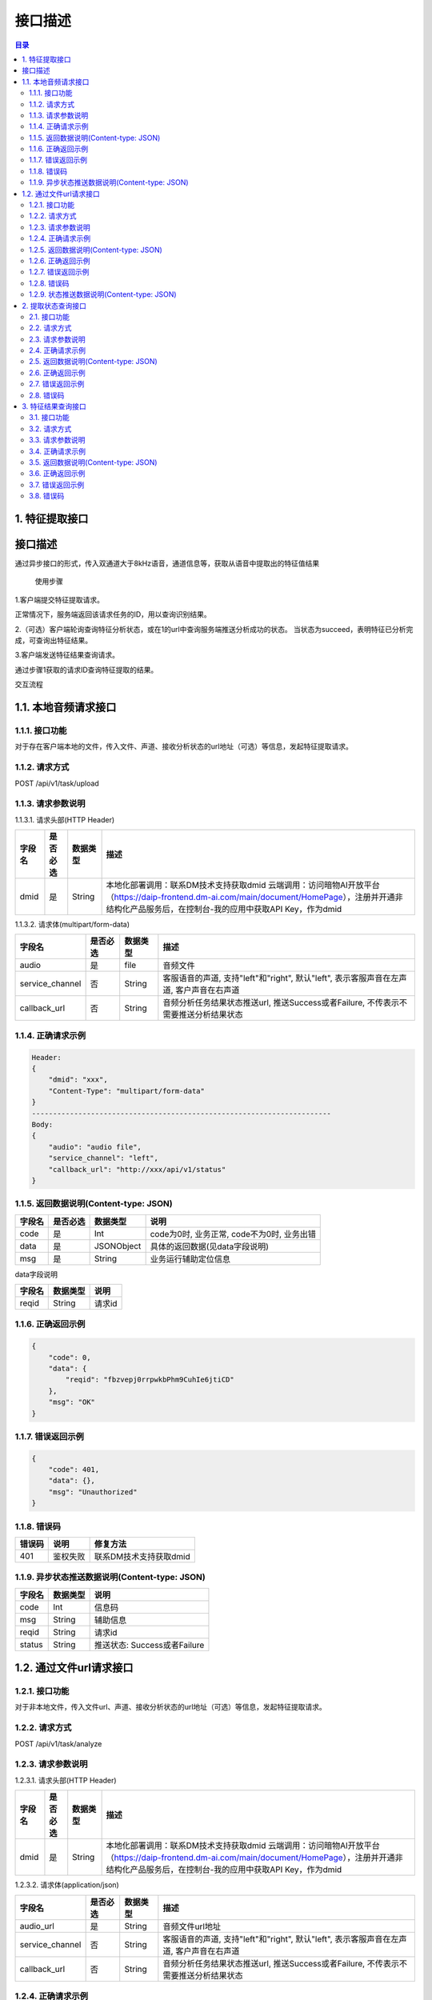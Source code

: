 ************************************************
接口描述
************************************************

.. contents:: 目录


1. 特征提取接口
======================================

接口描述
======================================

通过异步接口的形式，传入双通道大于8kHz语音，通道信息等，获取从语音中提取出的特征值结果


 使用步骤

1.客户端提交特征提取请求。

正常情况下，服务端返回该请求任务的ID，用以查询识别结果。

2.（可选）客户端轮询查询特征分析状态，或在1的url中查询服务端推送分析成功的状态。
当状态为succeed，表明特征已分析完成，可查询出特征结果。

3.客户端发送特征结果查询请求。

通过步骤1获取的请求ID查询特征提取的结果。


交互流程


.. image:: ./image/feature_extract_flowchart.png
  :width: 700px


1.1. 本地音频请求接口
======================================

1.1.1. 接口功能
--------------------------------------
对于存在客户端本地的文件，传入文件、声道、接收分析状态的url地址（可选）等信息，发起特征提取请求。


1.1.2. 请求方式
--------------------------------------
POST /api/v1/task/upload

1.1.3. 请求参数说明
--------------------------------------
1.1.3.1. 请求头部(HTTP Header)

+--------------+--------------+--------------+----------------------------------------------------------------------------------------------------------------------------------------------------------------+
|    字段名    |   是否必选   |   数据类型   | 描述                                                                                                                                                           |
+==============+==============+==============+================================================================================================================================================================+
| dmid         | 是           | String       | 本地化部署调用：联系DM技术支持获取dmid                                                                                                                         |
|              |              |              | 云端调用：访问暗物AI开放平台（https://daip-frontend.dm-ai.com/main/document/HomePage），注册并开通非结构化产品服务后，在控制台-我的应用中获取API Key，作为dmid |
+--------------+--------------+--------------+----------------------------------------------------------------------------------------------------------------------------------------------------------------+

1.1.3.2. 请求体(multipart/form-data)

+-----------------+---------------+---------------+-----------------------------------------------------------------------------------------+
| 字段名          | 是否必选      | 数据类型      | 描述                                                                                    |
+=================+===============+===============+=========================================================================================+
| audio           | 是            | file          | 音频文件                                                                                |
+-----------------+---------------+---------------+-----------------------------------------------------------------------------------------+
| service_channel | 否            | String        | 客服语音的声道, 支持"left"和"right", 默认"left", 表示客服声音在左声道, 客户声音在右声道 |
+-----------------+---------------+---------------+-----------------------------------------------------------------------------------------+
| callback_url    | 否            | String        | 音频分析任务结果状态推送url, 推送Success或者Failure, 不传表示不需要推送分析结果状态     |
+-----------------+---------------+---------------+-----------------------------------------------------------------------------------------+

1.1.4. 正确请求示例
--------------------------------------
.. code-block::

    Header:
    {
        "dmid": "xxx",
        "Content-Type": "multipart/form-data"
    }
    -----------------------------------------------------------------------
    Body:
    {
        "audio": "audio file",
        "service_channel": "left",
        "callback_url": "http://xxx/api/v1/status"
    }

1.1.5. 返回数据说明(Content-type: JSON)
------------------------------------------------------------------

+---------------+---------------------+---------------+--------------------------------------------------------+
| 字段名        | 是否必选            | 数据类型      | 说明                                                   |
+===============+=====================+===============+========================================================+
| code          | 是                  | Int           | code为0时, 业务正常, code不为0时, 业务出错             |
+---------------+---------------------+---------------+--------------------------------------------------------+
| data          | 是                  | JSONObject    | 具体的返回数据(见data字段说明)                         |
+---------------+---------------------+---------------+--------------------------------------------------------+
| msg           | 是                  | String        | 业务运行辅助定位信息                                   |
+---------------+---------------------+---------------+--------------------------------------------------------+

data字段说明

+---------------+---------------+--------------------------------------------------------+
| 字段名        | 数据类型      | 说明                                                   |
+===============+===============+========================================================+
| reqid         | String        | 请求id                                                 |
+---------------+---------------+--------------------------------------------------------+

1.1.6. 正确返回示例
--------------------------------------
.. code-block::

    {
        "code": 0,
        "data": {
            "reqid": "fbzvepj0rrpwkbPhm9CuhIe6jtiCD"
        },
        "msg": "OK"
    }

1.1.7. 错误返回示例
--------------------------------------
.. code-block::

    {
        "code": 401,
        "data": {},
        "msg": "Unauthorized"
    }

1.1.8. 错误码
--------------------------------------
+----------+------------------------------------------------+------------------------+
| 错误码   | 说明                                           | 修复方法               |
+==========+================================================+========================+
| 401      | 鉴权失败                                       | 联系DM技术支持获取dmid |
+----------+------------------------------------------------+------------------------+

1.1.9. 异步状态推送数据说明(Content-type: JSON)
------------------------------------------------------------------
+---------------+---------------+--------------------------------------------------------+
| 字段名        | 数据类型      | 说明                                                   |
+===============+===============+========================================================+
| code          | Int           | 信息码                                                 |
+---------------+---------------+--------------------------------------------------------+
| msg           | String        | 辅助信息                                               |
+---------------+---------------+--------------------------------------------------------+
| reqid         | String        | 请求id                                                 |
+---------------+---------------+--------------------------------------------------------+
| status        | String        | 推送状态: Success或者Failure                           |
+---------------+---------------+--------------------------------------------------------+


1.2. 通过文件url请求接口
======================================
1.2.1. 接口功能
--------------------------------------
对于非本地文件，传入文件url、声道、接收分析状态的url地址（可选）等信息，发起特征提取请求。

1.2.2. 请求方式
--------------------------------------
POST /api/v1/task/analyze

1.2.3. 请求参数说明
--------------------------------------
1.2.3.1. 请求头部(HTTP Header)

+--------------+--------------+--------------+----------------------------------------------------------------------------------------------------------------------------------------------------------------+
|    字段名    |   是否必选   |   数据类型   | 描述                                                                                                                                                           |
+==============+==============+==============+================================================================================================================================================================+
| dmid         | 是           | String       | 本地化部署调用：联系DM技术支持获取dmid                                                                                                                         |
|              |              |              | 云端调用：访问暗物AI开放平台（https://daip-frontend.dm-ai.com/main/document/HomePage），注册并开通非结构化产品服务后，在控制台-我的应用中获取API Key，作为dmid |
+--------------+--------------+--------------+----------------------------------------------------------------------------------------------------------------------------------------------------------------+

1.2.3.2. 请求体(application/json)

+-----------------+---------------+---------------+-----------------------------------------------------------------------------------------+
| 字段名          | 是否必选      | 数据类型      | 描述                                                                                    |
+=================+===============+===============+=========================================================================================+
| audio_url       | 是            | String        | 音频文件url地址                                                                         |
+-----------------+---------------+---------------+-----------------------------------------------------------------------------------------+
| service_channel | 否            | String        | 客服语音的声道, 支持"left"和"right", 默认"left", 表示客服声音在左声道, 客户声音在右声道 |
+-----------------+---------------+---------------+-----------------------------------------------------------------------------------------+
| callback_url    | 否            | String        | 音频分析任务结果状态推送url, 推送Success或者Failure, 不传表示不需要推送分析结果状态     |
+-----------------+---------------+---------------+-----------------------------------------------------------------------------------------+

1.2.4. 正确请求示例
--------------------------------------
.. code-block::

    Header:
    {
        "dmid": "xxx",
        "Content-Type": "application/json"
    }
    -----------------------------------------------------------------------
    Body:
    {
        "audio_url": "http://xxx/demo.wav",
        "service_channel": "left",
        "callback_url": "http://xxx/api/v1/status"
    }

1.2.5. 返回数据说明(Content-type: JSON)
------------------------------------------------------------------

+---------------+---------------------+---------------+--------------------------------------------------------+
| 字段名        | 是否必选            | 数据类型      | 说明                                                   |
+===============+=====================+===============+========================================================+
| code          | 是                  | Int           | code为0时, 业务正常, code不为0时, 业务出错             |
+---------------+---------------------+---------------+--------------------------------------------------------+
| data          | 是                  | JSONObject    | 具体的返回数据(见data字段说明)                         |
+---------------+---------------------+---------------+--------------------------------------------------------+
| msg           | 是                  | String        | 业务运行辅助定位信息                                   |
+---------------+---------------------+---------------+--------------------------------------------------------+

data字段说明

+---------------+---------------+--------------------------------------------------------+
| 字段名        | 数据类型      | 说明                                                   |
+===============+===============+========================================================+
| reqid         | String        | 请求id                                                 |
+---------------+---------------+--------------------------------------------------------+

1.2.6. 正确返回示例
--------------------------------------
.. code-block::

    {
        "code": 0,
        "data": {
            "reqid": "fbzvepj0rrpwkbPhm9CuhIe6jtiCD"
        },
        "msg": "OK"
    }

1.2.7. 错误返回示例
--------------------------------------
.. code-block::

    {
        "code": 401,
        "data": {},
        "msg": "Unauthorized"
    }

1.2.8. 错误码
--------------------------------------
+----------+------------------------------------------------+------------------------+
| 错误码   | 说明                                           | 修复方法               |
+==========+================================================+========================+
| 401      | 鉴权失败                                       | 联系DM技术支持获取dmid |
+----------+------------------------------------------------+------------------------+

1.2.9. 状态推送数据说明(Content-type: JSON)
------------------------------------------------------------------
+---------------+---------------+--------------------------------------------------------+
| 字段名        | 数据类型      | 说明                                                   |
+===============+===============+========================================================+
| code          | Int           | 信息码                                                 |
+---------------+---------------+--------------------------------------------------------+
| msg           | String        | 辅助信息                                               |
+---------------+---------------+--------------------------------------------------------+
| reqid         | String        | 请求id                                                 |
+---------------+---------------+--------------------------------------------------------+
| status        | String        | 推送状态: Success或者Failure                           |
+---------------+---------------+--------------------------------------------------------+

2. 提取状态查询接口
======================================
2.1. 接口功能
--------------------------------------
根据请求id，查询对应特征提取任务的状态

2.2. 请求方式
--------------------------------------
GET /api/v1/task/status/{reqid}

2.3. 请求参数说明
--------------------------------------
2.3.1. 请求头部(HTTP Header)

+--------------+--------------+--------------+----------------------------------------------------------------------------------------------------------------------------------------------------------------+
|    字段名    |   是否必选   |   数据类型   | 描述                                                                                                                                                           |
+==============+==============+==============+================================================================================================================================================================+
| dmid         | 是           | String       | 本地化部署调用：联系DM技术支持获取dmid                                                                                                                         |
|              |              |              | 云端调用：访问暗物AI开放平台（https://daip-frontend.dm-ai.com/main/document/HomePage），注册并开通非结构化产品服务后，在控制台-我的应用中获取API Key，作为dmid |
+--------------+--------------+--------------+----------------------------------------------------------------------------------------------------------------------------------------------------------------+

2.3.2. 路径参数

+--------------+--------------+--------------+----------------------------------------+
|    字段名    |   是否必选   |   数据类型   | 描述                                   |
+==============+==============+==============+========================================+
| reqid        | 是           | String       | 请求分析时返回的reqid                  |
+--------------+--------------+--------------+----------------------------------------+


2.4. 正确请求示例
--------------------------------------
.. code-block::

    GET /api/v1/task/status/Tfbzvepj0rrpwkbPhm9CuhIe6jtiCDth

2.5. 返回数据说明(Content-type: JSON)
------------------------------------------------------------------

+---------------+---------------------+---------------+--------------------------------------------------------+
| 字段名        | 是否必选            | 数据类型      | 说明                                                   |
+===============+=====================+===============+========================================================+
| code          | 是                  | Int           | code为0时, 业务正常, code不为0时, 业务出错             |
+---------------+---------------------+---------------+--------------------------------------------------------+
| data          | 是                  | JSONObject    | 具体的返回数据(见data字段说明)                         |
+---------------+---------------------+---------------+--------------------------------------------------------+
| msg           | 是                  | String        | 业务运行辅助定位信息                                   |
+---------------+---------------------+---------------+--------------------------------------------------------+

data字段说明

+---------------+---------------+--------------------------------------------------------+
| 字段名        | 数据类型      | 说明                                                   |
+===============+===============+========================================================+
| status        | String        | 处理状态: Success, Failure, Processing                 |
+---------------+---------------+--------------------------------------------------------+

2.6. 正确返回示例
--------------------------------------
.. code-block::

    {
        "code": 0,
        "data": {
            "status": "Success"
        },
        "msg": "OK"
    }

2.7. 错误返回示例
--------------------------------------
.. code-block::

    {
        "code": 401,
        "data": {},
        "msg": "Unauthorized"
    }

2.8. 错误码
--------------------------------------
+----------+------------------------------------------------+------------------------+
| 错误码   | 说明                                           | 修复方法               |
+==========+================================================+========================+
| 401      | 鉴权失败                                       | 联系DM技术支持获取dmid |
+----------+------------------------------------------------+------------------------+


3. 特征结果查询接口
======================================
3.1. 接口功能
--------------------------------------
根据请求id，查询对应音频提取出的特征值结果

3.2. 请求方式
--------------------------------------
GET /api/v1/task/feature/{reqid}

3.3. 请求参数说明
--------------------------------------
3.3.1. 请求头部(HTTP Header)

+--------------+--------------+--------------+----------------------------------------------------------------------------------------------------------------------------------------------------------------+
|    字段名    |   是否必选   |   数据类型   | 描述                                                                                                                                                           |
+==============+==============+==============+================================================================================================================================================================+
| dmid         | 是           | String       | 本地化部署调用：联系DM技术支持获取dmid                                                                                                                         |
|              |              |              | 云端调用：访问暗物AI开放平台（https://daip-frontend.dm-ai.com/main/document/HomePage），注册并开通非结构化产品服务后，在控制台-我的应用中获取API Key，作为dmid |
+--------------+--------------+--------------+----------------------------------------------------------------------------------------------------------------------------------------------------------------+

3.3.2. 路径参数

+--------------+--------------+--------------+----------------------------------------+
|    字段名    |   是否必选   |   数据类型   | 描述                                   |
+==============+==============+==============+========================================+
| reqid        | 是           | String       | 请求分析时返回的reqid                  |
+--------------+--------------+--------------+----------------------------------------+

3.4. 正确请求示例
--------------------------------------
.. code-block::

    GET /api/v1/task/feature/Tfbzvepj0rrpwkbPhm9CuhIe6jtiCDth

3.5. 返回数据说明(Content-type: JSON)
------------------------------------------------------------------

+---------------+---------------------+---------------+--------------------------------------------------------+
| 字段名        | 是否必选            | 数据类型      | 说明                                                   |
+===============+=====================+===============+========================================================+
| code          | 是                  | Int           | code为0时, 业务正常, code不为0时, 业务出错             |
+---------------+---------------------+---------------+--------------------------------------------------------+
| data          | 是                  | JSONObject    | 具体的返回数据(见data字段说明)                         |
+---------------+---------------------+---------------+--------------------------------------------------------+
| msg           | 是                  | String        | 业务运行辅助定位信息                                   |
+---------------+---------------------+---------------+--------------------------------------------------------+

data字段说明

+---------------+---------------+--------------------------------------------------------+
| 字段名        | 数据类型      | 说明                                                   |
+===============+===============+========================================================+
| status        | String        | 处理状态: Success, Failure, Processing                 |
+---------------+---------------+--------------------------------------------------------+
| feature       | JSONObject    | 特征字典                                               |
+---------------+---------------+--------------------------------------------------------+

3.6. 正确返回示例
--------------------------------------
.. code-block::

    {
        "code": 0,
        "data": {
            "status": "Success",
            "feature": {
                "dialog_effectiveness": "normal",
                "feature_10":"0.9538",
                "feature_28":"s0"，
                ...
                "model_feature_2": 348,
                ...
            }
        },
        "msg": "OK"
    }

3.7. 错误返回示例
--------------------------------------
.. code-block::

    {
        "code": 401,
        "data": {},
        "msg": "Unauthorized"
    }

3.8. 错误码
--------------------------------------
+----------+------------------------------------------------+------------------------+
| 错误码   | 说明                                           | 修复方法               |
+==========+================================================+========================+
| 401      | 鉴权失败                                       | 联系DM技术支持获取dmid |
+----------+------------------------------------------------+------------------------+